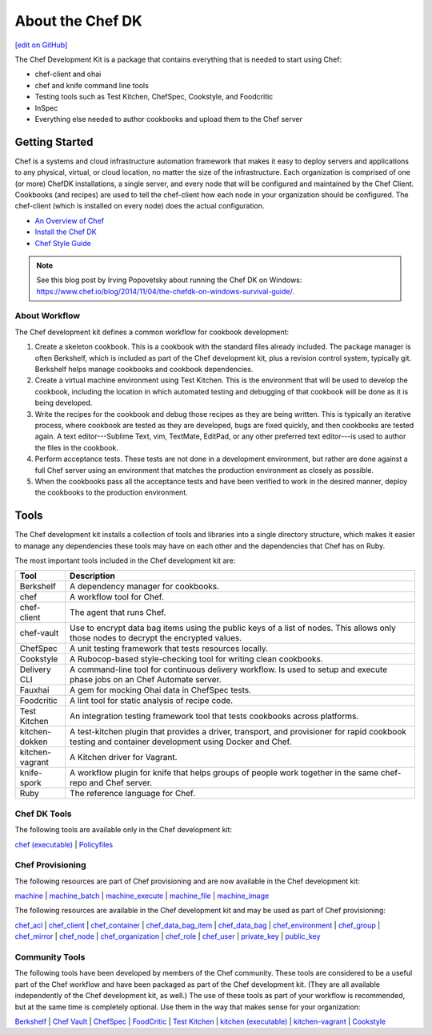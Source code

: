 =====================================================
About the Chef DK
=====================================================
`[edit on GitHub] <https://github.com/chef/chef-web-docs/blob/master/chef_master/source/about_chefdk.rst>`__

.. tag chef_dk

The Chef Development Kit is a package that contains everything that is needed to start using Chef:

* chef-client and ohai
* chef and knife command line tools
* Testing tools such as Test Kitchen, ChefSpec, Cookstyle, and Foodcritic
* InSpec
* Everything else needed to author cookbooks and upload them to the Chef server

.. end_tag

Getting Started
=====================================================
.. tag chef_index

.. This page is used as the short overview on the index page at docs.chef.io

Chef is a systems and cloud infrastructure automation framework that makes it easy to deploy servers and applications to any physical, virtual, or cloud location, no matter the size of the infrastructure. Each organization is comprised of one (or more) ChefDK installations, a single server, and every node that will be configured and maintained by the Chef Client. Cookbooks (and recipes) are used to tell the chef-client how each node in your organization should be configured. The chef-client (which is installed on every node) does the actual configuration.

.. end_tag

* `An Overview of Chef </chef_overview.html>`_
* `Install the Chef DK </install_dk.html>`_
* `Chef Style Guide </ruby.html>`_

.. note:: See this blog post by Irving Popovetsky about running the Chef DK on Windows: https://www.chef.io/blog/2014/11/04/the-chefdk-on-windows-survival-guide/.

About Workflow
-----------------------------------------------------
The Chef development kit defines a common workflow for cookbook development:

#. Create a skeleton cookbook. This is a cookbook with the standard files already included. The package manager is often Berkshelf, which is included as part of the Chef development kit, plus a revision control system, typically git. Berkshelf helps manage cookbooks and cookbook dependencies.

#. Create a virtual machine environment using Test Kitchen. This is the environment that will be used to develop the cookbook, including the location in which automated testing and debugging of that cookbook will be done as it is being developed.

#. Write the recipes for the cookbook and debug those recipes as they are being written. This is typically an iterative process, where cookbook are tested as they are developed, bugs are fixed quickly, and then cookbooks are tested again. A text editor---Sublime Text, vim, TextMate, EditPad, or any other preferred text editor---is used to author the files in the cookbook.

#. Perform acceptance tests. These tests are not done in a development environment, but rather are done against a full Chef server using an environment that matches the production environment as closely as possible.

#. When the cookbooks pass all the acceptance tests and have been verified to work in the desired manner, deploy the cookbooks to the production environment.

Tools
=====================================================
The Chef development kit installs a collection of tools and libraries into a single directory structure, which makes it easier to manage any dependencies these tools may have on each other and the dependencies that Chef has on Ruby.

The most important tools included in the Chef development kit are:

.. list-table::
   :widths: 60 420
   :header-rows: 1

   * - Tool
     - Description
   * - Berkshelf
     - A dependency manager for cookbooks.
   * - chef
     - A workflow tool for Chef.
   * - chef-client
     - The agent that runs Chef.
   * - chef-vault
     - Use to encrypt data bag items using the public keys of a list of nodes. This allows only those nodes to decrypt the encrypted values.
   * - ChefSpec
     - A unit testing framework that tests resources locally.
   * - Cookstyle
     - A Rubocop-based style-checking tool for writing clean cookbooks.
   * - Delivery CLI
     - A command-line tool for continuous delivery workflow. Is used to setup and execute phase jobs on an Chef Automate server.
   * - Fauxhai
     - A gem for mocking Ohai data in ChefSpec tests.
   * - Foodcritic
     - A lint tool for static analysis of recipe code.
   * - Test Kitchen
     - An integration testing framework tool that tests cookbooks across platforms.
   * - kitchen-dokken
     - A test-kitchen plugin that provides a driver, transport, and provisioner for rapid cookbook testing and container development using Docker and Chef.
   * - kitchen-vagrant
     - A Kitchen driver for Vagrant.
   * - knife-spork
     - A workflow plugin for knife that helps groups of people work together in the same chef-repo and Chef server.
   * - Ruby
     - The reference language for Chef.

Chef DK Tools
-----------------------------------------------------
The following tools are available only in the Chef development kit:

`chef (executable) </ctl_chef.html>`_ |
`Policyfiles </policyfile.html>`_

Chef Provisioning
-----------------------------------------------------
The following resources are part of Chef provisioning and are now available in the Chef development kit:

`machine </resource_machine.html>`_ |
`machine_batch </resource_machine_batch.html>`_ |
`machine_execute </resource_machine_execute.html>`_ |
`machine_file </resource_machine_file.html>`_ |
`machine_image </resource_machine_image.html>`_

The following resources are available in the Chef development kit and may be used as part of Chef provisioning:

`chef_acl </resource_chef_acl.html>`_ |
`chef_client </resource_chef_client.html>`_ |
`chef_container </resource_chef_container.html>`_ |
`chef_data_bag_item </resource_chef_data_bag_item.html>`_ |
`chef_data_bag </resource_chef_data_bag.html>`_ |
`chef_environment </resource_chef_environment.html>`_ |
`chef_group </resource_chef_group.html>`_ |
`chef_mirror </resource_chef_mirror.html>`_ |
`chef_node </resource_chef_node.html>`_ |
`chef_organization </resource_chef_organization.html>`_ |
`chef_role </resource_chef_role.html>`_ |
`chef_user </resource_chef_user.html>`_ |
`private_key </resource_private_key.html>`_ |
`public_key </resource_public_key.html>`_ 

Community Tools
-----------------------------------------------------
The following tools have been developed by members of the Chef community. These tools are considered to be a useful part of the Chef workflow and have been packaged as part of the Chef development kit. (They are all available independently of the Chef development kit, as well.) The use of these tools as part of your workflow is recommended, but at the same time is completely optional. Use them in the way that makes sense for your organization:

`Berkshelf </berkshelf.html>`_ |
`Chef Vault </chef_vault.html>`_ |
`ChefSpec </chefspec.html>`_ |
`FoodCritic </foodcritic.html>`_ |
`Test Kitchen </kitchen.html>`_ |
`kitchen (executable) </ctl_kitchen.html>`_ |
`kitchen-vagrant </plugin_kitchen_vagrant.html>`_ |
`Cookstyle </cookstyle.html>`_
